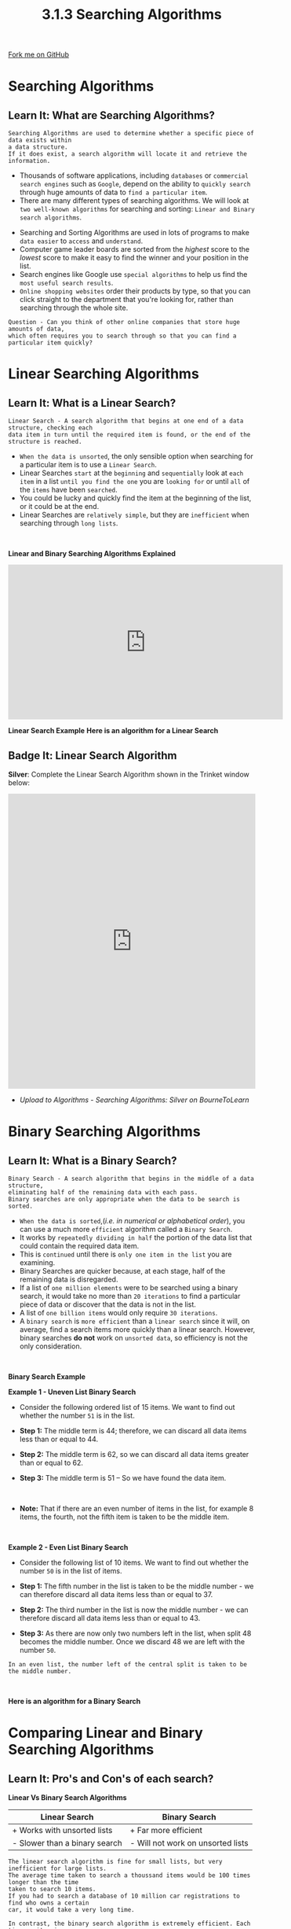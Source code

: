 #+STARTUP:indent
#+HTML_HEAD: <link rel="stylesheet" type="text/css" href="css/styles.css"/>
#+HTML_HEAD_EXTRA: <link href='http://fonts.googleapis.com/css?family=Ubuntu+Mono|Ubuntu' rel='stylesheet' type='text/css'>
#+OPTIONS: f:nil author:nil num:1 creator:nil timestamp:nil 
#+TITLE: 3.1.3 Searching Algorithms
#+AUTHOR: Stephen Fone

#+BEGIN_HTML
<div class=ribbon>
<a href="https://github.com/">Fork me on GitHub</a>
</div>
#+END_HTML

* COMMENT Use as a template
:PROPERTIES:
:HTML_CONTAINER_CLASS: activity
:END:
** Learn It
:PROPERTIES:
:HTML_CONTAINER_CLASS: learn
:END:

** Research It
:PROPERTIES:
:HTML_CONTAINER_CLASS: research
:END:

** Design It
:PROPERTIES:
:HTML_CONTAINER_CLASS: design
:END:

** Build It
:PROPERTIES:
:HTML_CONTAINER_CLASS: build
:END:

** Test It
:PROPERTIES:
:HTML_CONTAINER_CLASS: test
:END:

** Run It
:PROPERTIES:
:HTML_CONTAINER_CLASS: run
:END:

** Document It
:PROPERTIES:
:HTML_CONTAINER_CLASS: document
:END:

** Code It
:PROPERTIES:
:HTML_CONTAINER_CLASS: code
:END:

** Program It
:PROPERTIES:
:HTML_CONTAINER_CLASS: program
:END:

** Try It
:PROPERTIES:
:HTML_CONTAINER_CLASS: try
:END:

** Badge It
:PROPERTIES:
:HTML_CONTAINER_CLASS: badge
:END:

** Save It
:PROPERTIES:
:HTML_CONTAINER_CLASS: save
:END:


* Searching Algorithms
:PROPERTIES:
:HTML_CONTAINER_CLASS: activity
:END:
** Learn It: What are Searching Algorithms?
:PROPERTIES:
:HTML_CONTAINER_CLASS: learn
:END:
#+BEGIN_SRC
Searching Algorithms are used to determine whether a specific piece of data exists within
a data structure.
If it does exist, a search algorithm will locate it and retrieve the information.
#+END_SRC
- Thousands of software applications, including =databases= or =commercial search engines= such as =Google=, depend on the ability to =quickly search= through huge amounts of data to =find a particular item=.
- There are many different types of searching algorithms. We will look at =two well-known algorithms= for searching and sorting: =Linear and Binary search algorithms=.
[[file:img/Searching_Algorithms.png]]

- Searching and Sorting Algorithms are used in lots of programs to
  make =data easier= to =access= and =understand=.
- Computer game leader boards are sorted from the /highest/ score to the
  /lowest/ score to make it easy to find the winner and your position
  in the list.
- Search engines like Google use =special algorithms= to help us find
  the =most useful search results=.
- =Online shopping websites= order their products by type, so that you
  can click straight to the department that you're looking for, rather
  than searching through the whole site.
 
#+BEGIN_SRC
Question - Can you think of other online companies that store huge amounts of data,
which often requires you to search through so that you can find a particular item quickly?
#+END_SRC

* Linear Searching Algorithms
:PROPERTIES:
:HTML_CONTAINER_CLASS: activity
:END:
** Learn It: What is a Linear Search?
:PROPERTIES:
:HTML_CONTAINER_CLASS: learn
:END:
#+BEGIN_SRC
Linear Search - A search algorithm that begins at one end of a data structure, checking each
data item in turn until the required item is found, or the end of the structure is reached.
#+END_SRC
- =When the data is unsorted=, the only sensible option when searching
  for a particular item is to use a =Linear Search=.
- Linear Searches =start= at the =beginning= and =sequentially= look at
  =each item= in a list =until you find the one= you are =looking for= or
  until =all= of the =items= have been =searched=.
- You could be lucky and quickly find the item at the beginning of the
  list, or it could be at the end.
- Linear Searches are =relatively simple=, but they are =inefficient= when
  searching through =long lists=.
#+BEGIN_HTML
<br>
#+END_HTML
*Linear and Binary Searching Algorithms Explained*
#+BEGIN_HTML
<iframe width="560" height="315" src="https://www.youtube.com/embed/JQhciTuD3E8" frameborder="0" allow="accelerometer; autoplay; encrypted-media; gyroscope; picture-in-picture" allowfullscreen></iframe>
#+END_HTML

*Linear Search Example*
[[file:img/linear_search.gif]]
*Here is an algorithm for a Linear Search*

[[file:img/Linear_Algor.png]]


** Badge It: Linear Search Algorithm
:PROPERTIES:
:HTML_CONTAINER_CLASS: badge
:END:

*Silver*: Complete the Linear Search Algorithm shown in the Trinket
window below:

#+BEGIN_HTML
<iframe src="https://trinket.io/embed/python/fafddae417" width="100%" height="600" frameborder="0" marginwidth="0" marginheight="0" allowfullscreen></iframe>
#+END_HTML

- /Upload to Algorithms - Searching Algorithms: Silver on BourneToLearn/

* Binary Searching Algorithms
:PROPERTIES:
:HTML_CONTAINER_CLASS: activity
:END:
** Learn It: What is a Binary Search?
:PROPERTIES:
:HTML_CONTAINER_CLASS: learn
:END:
#+BEGIN_SRC
Binary Search - A search algorithm that begins in the middle of a data structure,
eliminating half of the remaining data with each pass.
Binary searches are only appropriate when the data to be search is sorted.
#+END_SRC
- =When the data is sorted=,(/i.e. in numerical or alphabetical order/), you can use a much more =efficient= algorithm called a =Binary Search=. 
- It works by =repeatedly dividing in half= the portion of the data list that could contain the required data item. 
- This is =continued= until there is =only one item in the list= you are examining.
- Binary Searches are quicker because, at each stage, half of the
  remaining data is disregarded.
- If a list of =one million elements= were to be searched using a binary
  search, it would take no more than =20 iterations= to find a
  particular piece of data or discover that the data is not in the
  list.
- A list of =one billion items= would only require =30 iterations=.
- A =binary search= is =more efficient= than a =linear search= since it
  will, on average, find a search items more quickly than a linear
  search. However, binary searches *do not* work on =unsorted data=, so
  efficiency is not the only consideration.
#+BEGIN_HTML
<br>
#+END_HTML

*Binary Search Example*
[[file:img/binary_search.gif]]

*Example 1 - Uneven List Binary Search*
- Consider the following ordered list of 15 items. We want to find out
  whether the number =51= is in the list.
[[file:img/Binary_Step1.png]]
- *Step 1:* The middle term is 44; therefore, we can discard all data
  items less than or equal to 44.
[[file:img/Binary_Step2.png]]
- *Step 2:* The middle term is 62, so we can discard all data items
  greater than or equal to 62.
[[file:img/Binary_Step3.png]]
- *Step 3:* The middle term is 51 – So we have found the data item.
#+BEGIN_HTML
<br>
#+END_HTML
- *Note:* That if there are an even number of items in the list, for
  example 8 items, the fourth, not the fifth item is taken to be the
  middle item.
#+BEGIN_HTML
<br>
#+END_HTML
*Example 2 - Even List Binary Search*
- Consider the following list of 10 items. We want to find out whether the number =50= is in the list of items.
[[file:img/Bin_Even1.png]]
- *Step 1:* The fifth number in the list is taken to be the middle number - we can therefore discard all data items less than or equal to 37.
[[file:img/Bin_Even2.png]]
- *Step 2:* The third number in the list is now the middle number - we can therefore discard all data items less than or equal to 43.
[[file:img/Bin_Even3.png]]
- *Step 3:* As there are now only two numbers left in the list, when split 48 becomes the middle number. Once we discard 48 we are left with the number =50=.
#+BEGIN_SRC
In an even list, the number left of the central split is taken to be the middle number.
#+END_SRC
#+BEGIN_HTML
<br>
#+END_HTML
*Here is an algorithm for a Binary Search*

[[file:img/Binary_Algor.png]]


* Comparing Linear and Binary Searching Algorithms
:PROPERTIES:
:HTML_CONTAINER_CLASS: activity
:END:
** Learn It: Pro's and Con's of each search?
:PROPERTIES:
:HTML_CONTAINER_CLASS: learn
:END:
*Linear Vs Binary Search Algorithms*
|          *Linear Search*         |          *Binary Search*          |
|----------------------------------+-----------------------------------|
| + Works with unsorted lists      | + Far more efficient              |
|----------------------------------+-----------------------------------|
| - Slower than a binary search    | - Will not work on unsorted lists |
|----------------------------------+-----------------------------------|

#+BEGIN_SRC
The linear search algorithm is fine for small lists, but very inefficient for large lists.
The average time taken to search a thoussand items would be 100 times longer than the time
taken to search 10 items.
If you had to search a database of 10 million car registrations to find who owns a certain
car, it would take a very long time.
#+END_SRC
#+BEGIN_SRC
In contrast, the binary search algorithm is extremely efficient. Each time an item is
examined, if it is not the correct item, half of the list is discarded.
In a list of 10 million items, only 24 items would need to be examined. That's because
10,000,000 is less than 2^24.
In general, if there are fewer than 2^n items (but at least 2^n-1), the maximum number
of items to be examined is n.
#+END_SRC
#+BEGIN_SRC
A key benefit of the linear search is that it can be done on an unsorted list - The items
do not have to be in sequence.
If items are frequently added or deleted from a list, this would save the extra work
needed to keep the list in sequence in order to perform a binary search.
#+END_SRC

** Badge It: Exam Questions
:PROPERTIES:
:HTML_CONTAINER_CLASS: badge
:END:

*Gold*: Answer the following questions:
1. A programmer wants to implement a search algorithm to be used with
   small lists [4,6,8,12,15,16,21].
 - Explain how a linear search would search for the integer '15'.
2. What property of this list [4,6,8,12,15,21], means the programmer
   could use a binary search algorithm?
3. The programmer knows that a binary search algorithm is more
   efficient than a linear search algorithm. Explain why the
   efficiency of these two algorithms in not an important factor when
   choosing what algorithm to implement for the list shown above?

- /Upload to Algorithms - Efficiency: Gold on BourneToLearn/

** Badge It: Binary Search Algorithm
:PROPERTIES:
:HTML_CONTAINER_CLASS: badge
:END:

*Platinum*: Look at the Pseudocode for a Binary Search shown in the Trinket
below:
1. Using the Pseudocode, create a Python program function.
2. Add a binary list of fifteen integer numbers and ask the user to input a value to search for.
3. Output a message to say that the value is found or not in the list.

#+BEGIN_HTML
<iframe src="https://trinket.io/embed/python/ee8f475b62" width="100%" height="600" frameborder="0" marginwidth="0" marginheight="0" allowfullscreen></iframe>
#+END_HTML

- /Upload to Algorithms - Searching Algorithms: Platinum on BourneToLearn/



